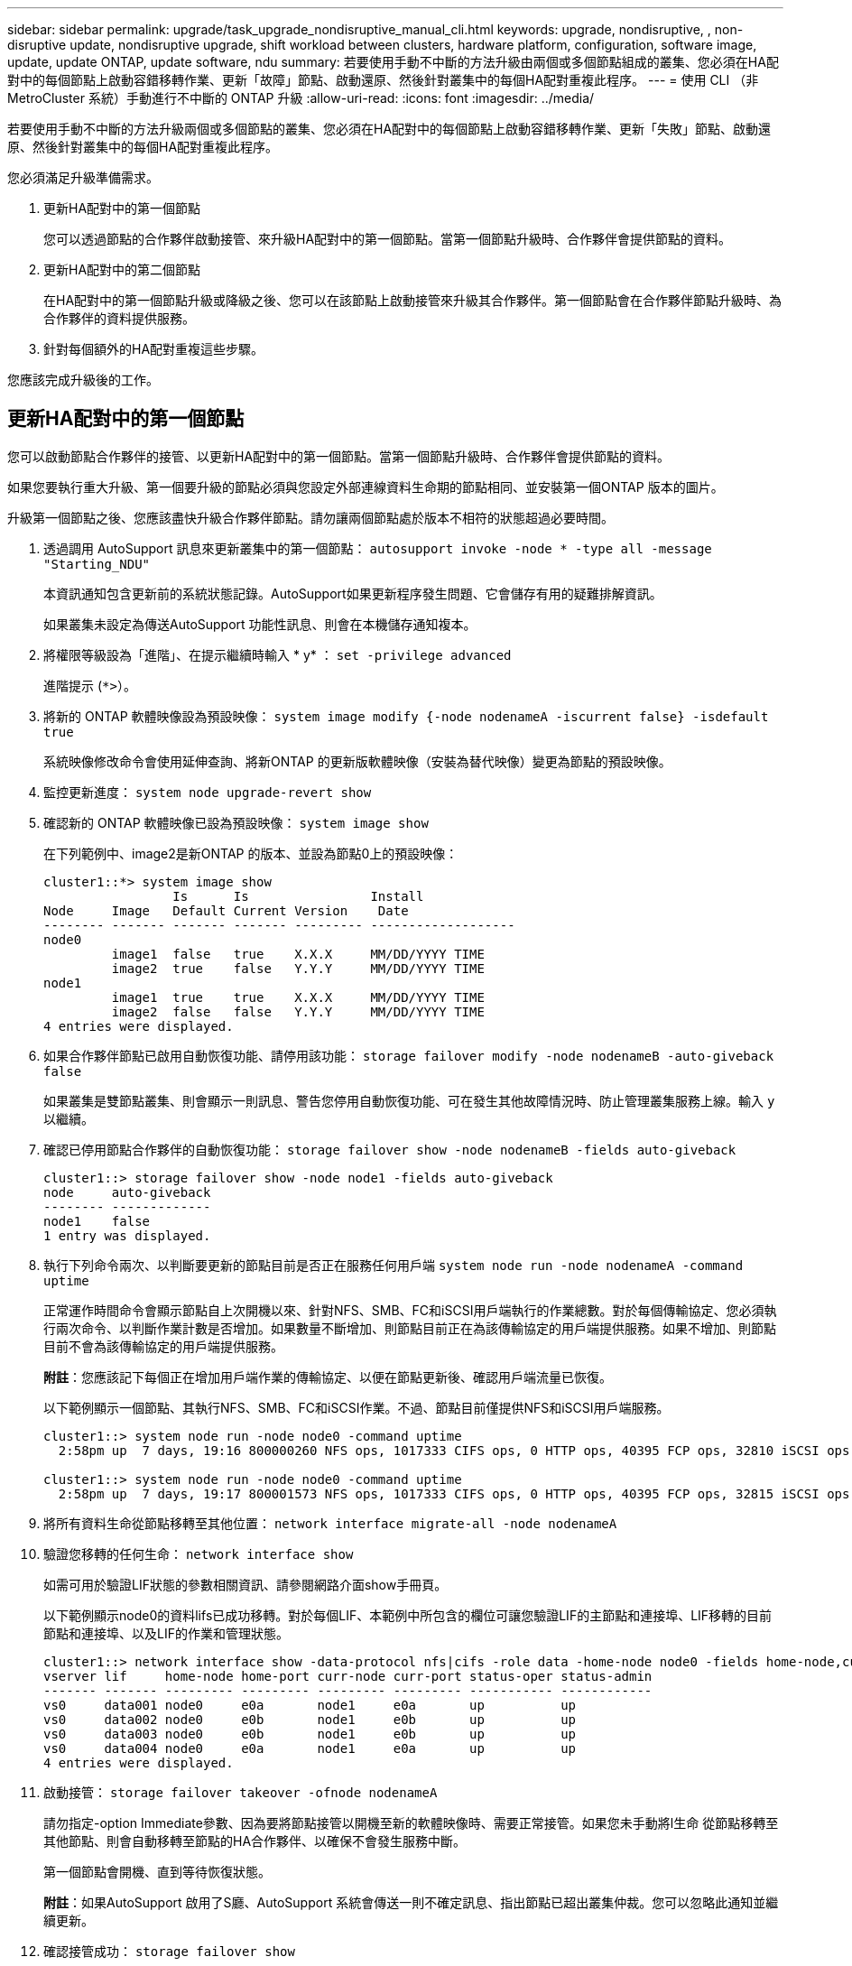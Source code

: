 ---
sidebar: sidebar 
permalink: upgrade/task_upgrade_nondisruptive_manual_cli.html 
keywords: upgrade, nondisruptive, , non-disruptive update, nondisruptive upgrade, shift workload between clusters, hardware platform, configuration, software image, update, update ONTAP, update software, ndu 
summary: 若要使用手動不中斷的方法升級由兩個或多個節點組成的叢集、您必須在HA配對中的每個節點上啟動容錯移轉作業、更新「故障」節點、啟動還原、然後針對叢集中的每個HA配對重複此程序。 
---
= 使用 CLI （非 MetroCluster 系統）手動進行不中斷的 ONTAP 升級
:allow-uri-read: 
:icons: font
:imagesdir: ../media/


[role="lead"]
若要使用手動不中斷的方法升級兩個或多個節點的叢集、您必須在HA配對中的每個節點上啟動容錯移轉作業、更新「失敗」節點、啟動還原、然後針對叢集中的每個HA配對重複此程序。

您必須滿足升級準備需求。

. 更新HA配對中的第一個節點
+
您可以透過節點的合作夥伴啟動接管、來升級HA配對中的第一個節點。當第一個節點升級時、合作夥伴會提供節點的資料。

. 更新HA配對中的第二個節點
+
在HA配對中的第一個節點升級或降級之後、您可以在該節點上啟動接管來升級其合作夥伴。第一個節點會在合作夥伴節點升級時、為合作夥伴的資料提供服務。

. 針對每個額外的HA配對重複這些步驟。


您應該完成升級後的工作。



== 更新HA配對中的第一個節點

您可以啟動節點合作夥伴的接管、以更新HA配對中的第一個節點。當第一個節點升級時、合作夥伴會提供節點的資料。

如果您要執行重大升級、第一個要升級的節點必須與您設定外部連線資料生命期的節點相同、並安裝第一個ONTAP 版本的圖片。

升級第一個節點之後、您應該盡快升級合作夥伴節點。請勿讓兩個節點處於版本不相符的狀態超過必要時間。

. 透過調用 AutoSupport 訊息來更新叢集中的第一個節點： `autosupport invoke -node * -type all -message "Starting_NDU"`
+
本資訊通知包含更新前的系統狀態記錄。AutoSupport如果更新程序發生問題、它會儲存有用的疑難排解資訊。

+
如果叢集未設定為傳送AutoSupport 功能性訊息、則會在本機儲存通知複本。

. 將權限等級設為「進階」、在提示繼續時輸入 * y* ： `set -privilege advanced`
+
進階提示 (`*>`）。

. 將新的 ONTAP 軟體映像設為預設映像： `system image modify {-node nodenameA -iscurrent false} -isdefault true`
+
系統映像修改命令會使用延伸查詢、將新ONTAP 的更新版軟體映像（安裝為替代映像）變更為節點的預設映像。

. 監控更新進度： `system node upgrade-revert show`
. 確認新的 ONTAP 軟體映像已設為預設映像： `system image show`
+
在下列範例中、image2是新ONTAP 的版本、並設為節點0上的預設映像：

+
[listing]
----
cluster1::*> system image show
                 Is      Is                Install
Node     Image   Default Current Version    Date
-------- ------- ------- ------- --------- -------------------
node0
         image1  false   true    X.X.X     MM/DD/YYYY TIME
         image2  true    false   Y.Y.Y     MM/DD/YYYY TIME
node1
         image1  true    true    X.X.X     MM/DD/YYYY TIME
         image2  false   false   Y.Y.Y     MM/DD/YYYY TIME
4 entries were displayed.
----
. 如果合作夥伴節點已啟用自動恢復功能、請停用該功能： `storage failover modify -node nodenameB -auto-giveback false`
+
如果叢集是雙節點叢集、則會顯示一則訊息、警告您停用自動恢復功能、可在發生其他故障情況時、防止管理叢集服務上線。輸入 `y` 以繼續。

. 確認已停用節點合作夥伴的自動恢復功能： `storage failover show -node nodenameB -fields auto-giveback`
+
[listing]
----
cluster1::> storage failover show -node node1 -fields auto-giveback
node     auto-giveback
-------- -------------
node1    false
1 entry was displayed.
----
. 執行下列命令兩次、以判斷要更新的節點目前是否正在服務任何用戶端 `system node run -node nodenameA -command uptime`
+
正常運作時間命令會顯示節點自上次開機以來、針對NFS、SMB、FC和iSCSI用戶端執行的作業總數。對於每個傳輸協定、您必須執行兩次命令、以判斷作業計數是否增加。如果數量不斷增加、則節點目前正在為該傳輸協定的用戶端提供服務。如果不增加、則節點目前不會為該傳輸協定的用戶端提供服務。

+
*附註*：您應該記下每個正在增加用戶端作業的傳輸協定、以便在節點更新後、確認用戶端流量已恢復。

+
以下範例顯示一個節點、其執行NFS、SMB、FC和iSCSI作業。不過、節點目前僅提供NFS和iSCSI用戶端服務。

+
[listing]
----
cluster1::> system node run -node node0 -command uptime
  2:58pm up  7 days, 19:16 800000260 NFS ops, 1017333 CIFS ops, 0 HTTP ops, 40395 FCP ops, 32810 iSCSI ops

cluster1::> system node run -node node0 -command uptime
  2:58pm up  7 days, 19:17 800001573 NFS ops, 1017333 CIFS ops, 0 HTTP ops, 40395 FCP ops, 32815 iSCSI ops
----
. 將所有資料生命從節點移轉至其他位置： `network interface migrate-all -node nodenameA`
. 驗證您移轉的任何生命： `network interface show`
+
如需可用於驗證LIF狀態的參數相關資訊、請參閱網路介面show手冊頁。

+
以下範例顯示node0的資料lifs已成功移轉。對於每個LIF、本範例中所包含的欄位可讓您驗證LIF的主節點和連接埠、LIF移轉的目前節點和連接埠、以及LIF的作業和管理狀態。

+
[listing]
----
cluster1::> network interface show -data-protocol nfs|cifs -role data -home-node node0 -fields home-node,curr-node,curr-port,home-port,status-admin,status-oper
vserver lif     home-node home-port curr-node curr-port status-oper status-admin
------- ------- --------- --------- --------- --------- ----------- ------------
vs0     data001 node0     e0a       node1     e0a       up          up
vs0     data002 node0     e0b       node1     e0b       up          up
vs0     data003 node0     e0b       node1     e0b       up          up
vs0     data004 node0     e0a       node1     e0a       up          up
4 entries were displayed.
----
. 啟動接管： `storage failover takeover -ofnode nodenameA`
+
請勿指定-option Immediate參數、因為要將節點接管以開機至新的軟體映像時、需要正常接管。如果您未手動將l生命 從節點移轉至其他節點、則會自動移轉至節點的HA合作夥伴、以確保不會發生服務中斷。

+
第一個節點會開機、直到等待恢復狀態。

+
*附註*：如果AutoSupport 啟用了S廳、AutoSupport 系統會傳送一則不確定訊息、指出節點已超出叢集仲裁。您可以忽略此通知並繼續更新。

. 確認接管成功： `storage failover show`
+
您可能會看到錯誤訊息、指出版本不相符和信箱格式問題。這是預期的行為、在重大且不中斷營運的升級中、這是暫時性的狀態、而且不會造成傷害。

+
以下範例顯示接管作業成功。節點節點0處於等待恢復狀態、其合作夥伴處於接管狀態。

+
[listing]
----
cluster1::> storage failover show
                              Takeover
Node           Partner        Possible State Description
-------------- -------------- -------- -------------------------------------
node0          node1          -        Waiting for giveback (HA mailboxes)
node1          node0          false    In takeover
2 entries were displayed.
----
. 至少等待八分鐘、讓下列情況生效：
+
** 用戶端多重路徑（若已部署）會穩定下來。
** 在接管期間執行I/O作業時、用戶端會從暫停狀態中恢復。
+
還原時間是用戶端特有的、可能需要八分鐘以上的時間、視用戶端應用程式的特性而定。



. 將集合體傳回第一個節點： `storage failover giveback –ofnode nodenameA`
+
恢復會先將根Aggregate傳回合作夥伴節點、然後在該節點完成開機之後、傳回非根Aggregate及任何設定為自動還原的LIF。新開機的節點會在傳回Aggregate後、立即開始從每個Aggregate向用戶端提供資料。

. 驗證是否已傳回所有的集合體： `storage failover show-giveback`
+
如果「歸還狀態」欄位指出沒有要歸還的集合體、則會傳回所有集合體。如果恢復被否決、命令會顯示恢復進度、以及哪個子系統已對恢復執行了指令。

. 如果尚未傳回任何Aggregate、請執行下列步驟：
+
.. 請檢閱「否決因應措施」、以判斷您是否想要處理「『直接』條件、或是要撤銷「否決」。
+
link:../high-availability/index.html["高可用度組態"]

.. 如有必要、請解決錯誤訊息中所述的「『驗證』條件、確保所有已識別的作業都能正常終止。
.. 重新執行儲存容錯移轉恢復命令。
+
如果您決定覆寫「vito'」條件、請將-overre-etoes參數設為true。



. 至少等待八分鐘、讓下列情況生效：
+
** 用戶端多重路徑（若已部署）會穩定下來。
** 用戶端會從還原期間執行的I/O作業暫停中恢復。
+
還原時間是用戶端特有的、可能需要八分鐘以上的時間、視用戶端應用程式的特性而定。



. 驗證是否已成功完成節點的更新：
+
.. 進入進階權限等級：``set -privilege advanced``
.. 確認節點的更新狀態為完成： `system node upgrade-revert show -node nodenameA`
+
狀態應列示為「完成」。

+
如果狀態不完整、請聯絡技術支援部門。

.. 返回管理權限層級： `set -privilege admin`


. 驗證節點的連接埠是否正常運作： `network port show -node nodenameA`
+
您必須在升級至ONTAP 更新版本的更新版本的節點上執行此命令。

+
下列範例顯示節點的所有連接埠都已啟動：

+
[listing]
----
cluster1::> network port show -node node0
                                                             Speed (Mbps)
Node   Port      IPspace      Broadcast Domain Link   MTU    Admin/Oper
------ --------- ------------ ---------------- ----- ------- ------------
node0
       e0M       Default      -                up       1500  auto/100
       e0a       Default      -                up       1500  auto/1000
       e0b       Default      -                up       1500  auto/1000
       e1a       Cluster      Cluster          up       9000  auto/10000
       e1b       Cluster      Cluster          up       9000  auto/10000
5 entries were displayed.
----
. 將生命恢復到節點： `network interface revert *`
+
此命令會傳回從節點移轉的LIF。

+
[listing]
----
cluster1::> network interface revert *
8 entries were acted on.
----
. 驗證節點的資料生命是否已成功還原至節點、以及它們是否正常運作： `network interface show`
+
下列範例顯示節點所主控的所有資料生命期已成功還原至節點、而且其作業狀態為「up」（開機）：

+
[listing]
----
cluster1::> network interface show
            Logical    Status     Network            Current       Current Is
Vserver     Interface  Admin/Oper Address/Mask       Node          Port    Home
----------- ---------- ---------- ------------------ ------------- ------- ----
vs0
            data001      up/up    192.0.2.120/24     node0         e0a     true
            data002      up/up    192.0.2.121/24     node0         e0b     true
            data003      up/up    192.0.2.122/24     node0         e0b     true
            data004      up/up    192.0.2.123/24     node0         e0a     true
4 entries were displayed.
----
. 如果您先前已確定此節點為用戶端提供服務、請確認節點為其先前所服務的每個傳輸協定提供服務： `system node run -node nodenameA -command uptime`
+
更新期間、作業數會重設為零。

+
下列範例顯示更新的節點已恢復為其NFS和iSCSI用戶端提供服務：

+
[listing]
----
cluster1::> system node run -node node0 -command uptime
  3:15pm up  0 days, 0:16 129 NFS ops, 0 CIFS ops, 0 HTTP ops, 0 FCP ops, 2 iSCSI ops
----
. 如果合作夥伴節點先前已停用、請重新啟用自動恢復功能： `storage failover modify -node nodenameB -auto-giveback true`


您應該盡快更新節點的HA合作夥伴。如果您因為任何原因必須暫停更新程序、HA配對中的兩個節點都應該執行相同ONTAP 的版本。



== 更新HA配對中的合作夥伴節點

更新HA配對中的第一個節點之後、您可以在其上啟動接管、藉此更新其合作夥伴。第一個節點會在合作夥伴節點升級時、為合作夥伴的資料提供服務。

. 將權限等級設為「進階」、在提示繼續時輸入 * y* ： `set -privilege advanced`
+
進階提示 (`*>`）。

. 將新的 ONTAP 軟體映像設為預設映像： `system image modify {-node nodenameB -iscurrent false} -isdefault true`
+
系統映像修改命令會使用延伸查詢、將新ONTAP 的Imagesoftware映像（安裝為替代映像）變更為節點的預設映像。

. 監控更新進度： `system node upgrade-revert show`
. 確認新的 ONTAP 軟體映像已設為預設映像： `system image show`
+
在下列範例中、 `image2` 是 ONTAP 的新版本、設定為節點上的預設映像：

+
[listing]
----
cluster1::*> system image show
                 Is      Is                Install
Node     Image   Default Current Version    Date
-------- ------- ------- ------- --------- -------------------
node0
         image1  false   false   X.X.X     MM/DD/YYYY TIME
         image2  true    true    Y.Y.Y     MM/DD/YYYY TIME
node1
         image1  false   true    X.X.X     MM/DD/YYYY TIME
         image2  true    false   Y.Y.Y     MM/DD/YYYY TIME
4 entries were displayed.
----
. 如果合作夥伴節點已啟用自動恢復功能、請停用該功能： `storage failover modify -node nodenameA -auto-giveback false`
+
如果叢集是雙節點叢集、則會顯示一則訊息、警告您停用自動恢復功能、可在發生其他故障情況時、防止管理叢集服務上線。輸入 `y` 以繼續。

. 確認已停用合作夥伴節點的自動恢復功能： `storage failover show -node nodenameA -fields auto-giveback`
+
[listing]
----
cluster1::> storage failover show -node node0 -fields auto-giveback
node     auto-giveback
-------- -------------
node0    false
1 entry was displayed.
----
. 執行下列命令兩次、判斷要更新的節點目前是否正在服務任何用戶端： `system node run -node nodenameB -command uptime`
+
正常運作時間命令會顯示節點自上次開機以來、針對NFS、SMB、FC和iSCSI用戶端執行的作業總數。對於每個傳輸協定、您必須執行兩次命令、以判斷作業計數是否增加。如果數量不斷增加、則節點目前正在為該傳輸協定的用戶端提供服務。如果不增加、則節點目前不會為該傳輸協定的用戶端提供服務。

+
*附註*：您應該記下每個正在增加用戶端作業的傳輸協定、以便在節點更新後、確認用戶端流量已恢復。

+
以下範例顯示一個節點、其執行NFS、SMB、FC和iSCSI作業。不過、節點目前僅提供NFS和iSCSI用戶端服務。

+
[listing]
----
cluster1::> system node run -node node1 -command uptime
  2:58pm up  7 days, 19:16 800000260 NFS ops, 1017333 CIFS ops, 0 HTTP ops, 40395 FCP ops, 32810 iSCSI ops

cluster1::> system node run -node node1 -command uptime
  2:58pm up  7 days, 19:17 800001573 NFS ops, 1017333 CIFS ops, 0 HTTP ops, 40395 FCP ops, 32815 iSCSI ops
----
. 將所有資料生命從節點移轉至其他位置： `network interface migrate-all -node nodenameB`
. 確認您移轉的任何生命的狀態： `network interface show`
+
如需可用於驗證LIF狀態的參數相關資訊、請參閱網路介面show手冊頁。

+
以下範例顯示節點1的資料生命量已成功移轉。對於每個LIF、本範例中所包含的欄位可讓您驗證LIF的主節點和連接埠、LIF移轉的目前節點和連接埠、以及LIF的作業和管理狀態。

+
[listing]
----
cluster1::> network interface show -data-protocol nfs|cifs -role data -home-node node1 -fields home-node,curr-node,curr-port,home-port,status-admin,status-oper
vserver lif     home-node home-port curr-node curr-port status-oper status-admin
------- ------- --------- --------- --------- --------- ----------- ------------
vs0     data001 node1     e0a       node0     e0a       up          up
vs0     data002 node1     e0b       node0     e0b       up          up
vs0     data003 node1     e0b       node0     e0b       up          up
vs0     data004 node1     e0a       node0     e0a       up          up
4 entries were displayed.
----
. 啟動接管： `storage failover takeover -ofnode nodenameB -option allow-version-mismatch`
+
請勿指定-option Immediate參數、因為要將節點接管以開機至新的軟體映像時、需要正常接管。如果您未手動將l生命 從節點移轉至其他節點、則會自動移轉至節點的HA合作夥伴、以避免服務中斷。

+
畫面會顯示警告。  您必須輸入 `y` 以繼續。

+
接管的節點會開機至等待恢復狀態。

+
*附註*：如果AutoSupport 啟用了S廳、AutoSupport 系統會傳送一則不確定訊息、指出節點已超出叢集仲裁。您可以忽略此通知並繼續更新。

. 確認接管成功： `storage failover show`
+
以下範例顯示接管作業成功。節點節點1處於等待恢復狀態、其合作夥伴處於接管狀態。

+
[listing]
----
cluster1::> storage failover show
                              Takeover
Node           Partner        Possible State Description
-------------- -------------- -------- -------------------------------------
node0          node1          -        In takeover
node1          node0          false    Waiting for giveback (HA mailboxes)
2 entries were displayed.
----
. 至少等待八分鐘、讓下列情況生效：
+
** 用戶端多重路徑（若已部署）會穩定下來。
** 用戶端會從接管期間發生的I/O暫停中恢復。
+
還原時間是用戶端專屬的、可能需要八分鐘以上的時間、視用戶端應用程式的特性而定。



. 將集合體傳回合作夥伴節點： `storage failover giveback -ofnode nodenameB`
+
恢復作業會先將根Aggregate傳回合作夥伴節點、然後在該節點完成開機之後、傳回非根Aggregate及任何設定為自動還原的LIF。新開機的節點會在傳回Aggregate後、立即開始從每個Aggregate向用戶端提供資料。

. 驗證是否已傳回所有的集合體： `storage failover show-giveback`
+
如果「歸還狀態」欄位指出沒有要歸還的集合體、則會傳回所有集合體。如果恢復被否決、命令會顯示恢復進度、以及哪些子系統已對恢復作業進行了否決。

. 如果未傳回任何集合體、請執行下列步驟：
+
.. 請檢閱「否決因應措施」、以判斷您是否想要處理「『直接』條件、或是要撤銷「否決」。
+
link:https://docs.netapp.com/us-en/ontap/high-availability/index.html["高可用度組態"]

.. 如有必要、請解決錯誤訊息中所述的「『驗證』條件、確保所有已識別的作業都能正常終止。
.. 重新執行儲存容錯移轉恢復命令。
+
如果您決定覆寫「vito'」條件、請將-overre-etoes參數設為true。



. 至少等待八分鐘、讓下列情況生效：
+
** 用戶端多重路徑（若已部署）會穩定下來。
** 用戶端會從還原期間執行的I/O作業暫停中恢復。
+
還原時間是用戶端特有的、可能需要八分鐘以上的時間、視用戶端應用程式的特性而定。



. 驗證是否已成功完成節點的更新：
+
.. 進入進階權限等級：``set -privilege advanced``
.. 確認節點的更新狀態為完成： `system node upgrade-revert show -node nodenameB`
+
狀態應列示為「完成」。

+
如果狀態不完整、請從節點執行系統節點升級還原升級命令。如果命令未完成更新、請聯絡技術支援部門。

.. 返回管理權限層級： `set -privilege admin`


. 驗證節點的連接埠是否正常運作： `network port show -node nodenameB`
+
您必須在已升級ONTAP 至flex9.4的節點上執行此命令。

+
下列範例顯示節點的所有資料連接埠都已啟動：

+
[listing]
----
cluster1::> network port show -node node1
                                                             Speed (Mbps)
Node   Port      IPspace      Broadcast Domain Link   MTU    Admin/Oper
------ --------- ------------ ---------------- ----- ------- ------------
node1
       e0M       Default      -                up       1500  auto/100
       e0a       Default      -                up       1500  auto/1000
       e0b       Default      -                up       1500  auto/1000
       e1a       Cluster      Cluster          up       9000  auto/10000
       e1b       Cluster      Cluster          up       9000  auto/10000
5 entries were displayed.
----
. 將生命恢復到節點： `network interface revert *`
+
此命令會傳回從節點移轉的LIF。

+
[listing]
----
cluster1::> network interface revert *
8 entries were acted on.
----
. 驗證節點的資料生命是否已成功還原至節點、以及它們是否正常運作： `network interface show`
+
以下範例顯示、節點所主控的所有資料生命期都會成功還原回節點、而且其作業狀態為「up」（開機）：

+
[listing]
----
cluster1::> network interface show
            Logical    Status     Network            Current       Current Is
Vserver     Interface  Admin/Oper Address/Mask       Node          Port    Home
----------- ---------- ---------- ------------------ ------------- ------- ----
vs0
            data001      up/up    192.0.2.120/24     node1         e0a     true
            data002      up/up    192.0.2.121/24     node1         e0b     true
            data003      up/up    192.0.2.122/24     node1         e0b     true
            data004      up/up    192.0.2.123/24     node1         e0a     true
4 entries were displayed.
----
. 如果您先前已確定此節點為用戶端提供服務、請確認節點為其先前所服務的每個傳輸協定提供服務： `system node run -node nodenameB -command uptime`
+
更新期間、作業數會重設為零。

+
下列範例顯示更新的節點已恢復為其NFS和iSCSI用戶端提供服務：

+
[listing]
----
cluster1::> system node run -node node1 -command uptime
  3:15pm up  0 days, 0:16 129 NFS ops, 0 CIFS ops, 0 HTTP ops, 0 FCP ops, 2 iSCSI ops
----
. 如果這是要更新叢集中的最後一個節點、請觸發 AutoSupport 通知：
+
`autosupport invoke -node * -type all -message "Finishing_NDU"`

+
本資訊通知包含更新前的系統狀態記錄。AutoSupport如果更新程序發生問題、它會儲存有用的疑難排解資訊。

+
如果叢集未設定為傳送AutoSupport 功能性訊息、則會在本機儲存通知複本。

. 確認新的 ONTAP 軟體正在 HA 配對的兩個節點上執行：
+
`set -privilege advanced`

+
`system node image show`

+
在下列範例中、image2是ONTAP 更新版的支援功能、是兩個節點上的預設版本：

+
[listing]
----
cluster1::*> system node image show
                 Is      Is                Install
Node     Image   Default Current Version    Date
-------- ------- ------- ------- --------- -------------------
node0
         image1  false   false   X.X.X     MM/DD/YYYY TIME
         image2  true    true    Y.Y.Y     MM/DD/YYYY TIME
node1
         image1  false   false   X.X.X     MM/DD/YYYY TIME
         image2  true    true    Y.Y.Y     MM/DD/YYYY TIME
4 entries were displayed.
----
. 如果合作夥伴節點先前已停用、請重新啟用自動恢復功能： `storage failover modify -node nodenameA -auto-giveback true`
. 使用叢集show和叢集環show命令（進階權限層級）、確認叢集處於仲裁狀態、且服務正在執行中。
+
在升級任何其他HA配對之前、您必須先執行此步驟。

. 返回管理權限層級： `set -privilege admin`


升級任何其他HA配對。
